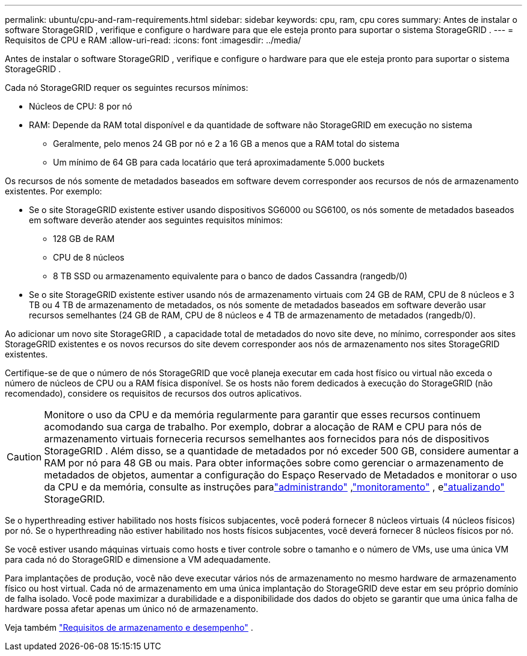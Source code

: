 ---
permalink: ubuntu/cpu-and-ram-requirements.html 
sidebar: sidebar 
keywords: cpu, ram, cpu cores 
summary: Antes de instalar o software StorageGRID , verifique e configure o hardware para que ele esteja pronto para suportar o sistema StorageGRID . 
---
= Requisitos de CPU e RAM
:allow-uri-read: 
:icons: font
:imagesdir: ../media/


[role="lead"]
Antes de instalar o software StorageGRID , verifique e configure o hardware para que ele esteja pronto para suportar o sistema StorageGRID .

Cada nó StorageGRID requer os seguintes recursos mínimos:

* Núcleos de CPU: 8 por nó
* RAM: Depende da RAM total disponível e da quantidade de software não StorageGRID em execução no sistema
+
** Geralmente, pelo menos 24 GB por nó e 2 a 16 GB a menos que a RAM total do sistema
** Um mínimo de 64 GB para cada locatário que terá aproximadamente 5.000 buckets




Os recursos de nós somente de metadados baseados em software devem corresponder aos recursos de nós de armazenamento existentes. Por exemplo:

* Se o site StorageGRID existente estiver usando dispositivos SG6000 ou SG6100, os nós somente de metadados baseados em software deverão atender aos seguintes requisitos mínimos:
+
** 128 GB de RAM
** CPU de 8 núcleos
** 8 TB SSD ou armazenamento equivalente para o banco de dados Cassandra (rangedb/0)


* Se o site StorageGRID existente estiver usando nós de armazenamento virtuais com 24 GB de RAM, CPU de 8 núcleos e 3 TB ou 4 TB de armazenamento de metadados, os nós somente de metadados baseados em software deverão usar recursos semelhantes (24 GB de RAM, CPU de 8 núcleos e 4 TB de armazenamento de metadados (rangedb/0).


Ao adicionar um novo site StorageGRID , a capacidade total de metadados do novo site deve, no mínimo, corresponder aos sites StorageGRID existentes e os novos recursos do site devem corresponder aos nós de armazenamento nos sites StorageGRID existentes.

Certifique-se de que o número de nós StorageGRID que você planeja executar em cada host físico ou virtual não exceda o número de núcleos de CPU ou a RAM física disponível.  Se os hosts não forem dedicados à execução do StorageGRID (não recomendado), considere os requisitos de recursos dos outros aplicativos.


CAUTION: Monitore o uso da CPU e da memória regularmente para garantir que esses recursos continuem acomodando sua carga de trabalho.  Por exemplo, dobrar a alocação de RAM e CPU para nós de armazenamento virtuais forneceria recursos semelhantes aos fornecidos para nós de dispositivos StorageGRID .  Além disso, se a quantidade de metadados por nó exceder 500 GB, considere aumentar a RAM por nó para 48 GB ou mais.  Para obter informações sobre como gerenciar o armazenamento de metadados de objetos, aumentar a configuração do Espaço Reservado de Metadados e monitorar o uso da CPU e da memória, consulte as instruções paralink:../admin/index.html["administrando"] ,link:../monitor/index.html["monitoramento"] , elink:../upgrade/index.html["atualizando"] StorageGRID.

Se o hyperthreading estiver habilitado nos hosts físicos subjacentes, você poderá fornecer 8 núcleos virtuais (4 núcleos físicos) por nó.  Se o hyperthreading não estiver habilitado nos hosts físicos subjacentes, você deverá fornecer 8 núcleos físicos por nó.

Se você estiver usando máquinas virtuais como hosts e tiver controle sobre o tamanho e o número de VMs, use uma única VM para cada nó do StorageGRID e dimensione a VM adequadamente.

Para implantações de produção, você não deve executar vários nós de armazenamento no mesmo hardware de armazenamento físico ou host virtual. Cada nó de armazenamento em uma única implantação do StorageGRID deve estar em seu próprio domínio de falha isolado. Você pode maximizar a durabilidade e a disponibilidade dos dados do objeto se garantir que uma única falha de hardware possa afetar apenas um único nó de armazenamento.

Veja também link:storage-and-performance-requirements.html["Requisitos de armazenamento e desempenho"] .
